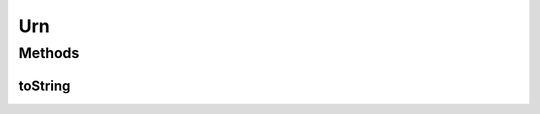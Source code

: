 .. java:import:: net.es.oscars.dto.topo.enums Layer

.. java:import:: net.es.oscars.dto.topo.enums UrnType

.. java:import:: java.util HashSet

.. java:import:: java.util Set

Urn
===

.. java:package:: net.es.oscars.dto.topo
   :noindex:

.. java:type:: @Data @Builder @AllArgsConstructor @NoArgsConstructor public class Urn

Methods
-------
toString
^^^^^^^^

.. java:method:: public String toString()
   :outertype: Urn

